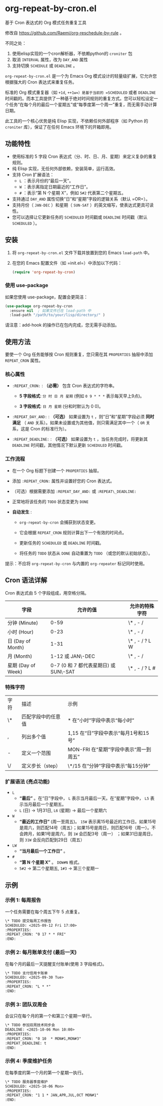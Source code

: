 * org-repeat-by-cron.el
基于 Cron 表达式的 Org 模式任务重复工具

修改自 https://github.com/Raemi/org-reschedule-by-rule 。

不同之处：
1. 使用elisp实现的一个cron解析器，不依赖python的 =croniter= 包
2. 取消 =INTERVAL= 属性，改为 =DAY_AND= 属性
3. 支持切换 =SCHEDULE= 或 =DEADLINE= 。

=org-repeat-by-cron.el= 是一个为 Emacs Org 模式设计的轻量级扩展，它允许您根据强大的 Cron 表达式来重复任务。

标准的 Org 模式重复器（如 =+1d=, =++1w=）是基于当前的 =SCHEDULED= 或者 =DEADLINE= 时间戳的。而本工具提供了一种基于绝对时间规则的重复方式。您可以轻松设定一个任务“在每个月的最后一个星期五”或“每季度第一个周一”重复，而无需手动计算日期。

此工具的一个核心优势是纯 Elisp 实现，不依赖任何外部程序（如 Python 的 =croniter= 库），保证了在任何 Emacs 环境下的开箱即用。

** 功能特性

- 使用标准的 5 字段 Cron 表达式（分、时、日、月、星期）来定义复杂的重复规则。
- 纯 Elisp 实现，无任何外部依赖，安装简单，运行高效。
- 支持 Cron 扩展语法：
  *   =L= ：表示月份的“最后一天”。
  *   =W= ：表示离指定日期最近的“工作日”。
  *   =#= ：表示“第 N 个星期 X”，例如 =5#2= 代表第二个星期五。
- 支持通过 =DAY_AND= 属性切换“日”和“星期”字段的逻辑关系（默认 =OR=）。
- 支持月份（ =JAN-DEC= ）和星期（ =SUN-SAT= ）的英文缩写，使表达式更具可读性。
- 您可以选择让它更新任务的 =SCHEDULED= 时间戳或 =DEADLINE= 时间戳（默认 =SCHEDULED= ）。
** 安装

1.  将 =org-repeat-by-cron.el= 文件下载并放置到您的 Emacs =load-path= 中。
2.  在您的 Emacs 配置文件（如 =init.el=）中添加以下代码：

    #+begin_src emacs-lisp
    (require 'org-repeat-by-cron)
    #+end_src

*** 使用 use-package

如果您使用 use-package，配置会更简洁：

#+begin_src emacs-lisp
(use-package org-repeat-by-cron
  :ensure nil  ; 如果文件已在 load-path 中
  :load-path "/path/to/your/lisp/directory/" )
#+end_src
  

请注意：add-hook 的操作已在包内完成，您无需手动添加。

** 使用方法

要使一个 Org 任务能够按 Cron 规则重复，您只需在其 =PROPERTIES= 抽屉中添加 =REPEAT_CRON= 属性。

*** 核心属性

- =:REPEAT_CRON:= : *（必需）*  包含 Cron 表达式的字符串。
  
  - *5 字段格式*: =分 时 日 月 星期=  (例如 =0 9 * * *= 表示每天早上9点)。
    
  - *3 字段格式*: =日 月 星期= (分和时默认为 0 0)。
    
  
- =:REPEAT_DAY_AND:= : *（可选）* 如果设置为 =t= ，则“日”和“星期”字段必须 *同时满足* （ =AND= 关系）。如果未设置或为其他值，则只需满足其中一个（ =OR= 关系，这是 Cron 的标准行为）。
  
- =:REPEAT_DEADLINE:= : *（可选）* 如果设置为 =t= ，当任务完成时，将更新其 =DEADLINE= 时间戳，其他情况下默认更新 =SCHEDULED= 时间戳。
  

*** 工作流程

- 在一个 Org 标题下创建一个 =PROPERTIES= 抽屉。
  
- 添加 =:REPEAT_CRON:= 属性并设置好您的 Cron 表达式。
  
- （可选）根据需要添加 =:REPEAT_DAY_AND:= 或 =:REPEAT\_DEADLINE:= 
  
- 正常地将该任务的 =TODO= 状态变更为 =DONE=
  
- *自动发生* :
  
  - =org-repeat-by-cron= 会捕获到状态变更。
    
  - 它会根据 =REPEAT_CRON= 规则计算出下一个有效的时间点。
    
  - 更新任务的 =SCHEDULED= 或 =DEADLINE= 时间戳。
    
  - 将任务的 =TODO= 状态从 =DONE= 自动重置为 =TODO= （或您的默认初始状态）。
    
提示：不应将 =org-repeat-by-cron= 与内置的 =org-repeater= 标记同时使用。

** Cron 语法详解

Cron 表达式由 5 个字段组成，用空格分隔。

| 字段               |                              允许的值 | 允许的特殊字符 |
|--------------------+---------------------------------------+----------------|
| 分钟 (Minute)      |                                  0-59 | \* , - /       |
| 小时 (Hour)        |                                  0-23 | \* , - /       |
| 日 (Day of Month)  |                                  1-31 | \* , - / ? L W |
| 月 (Month)         |                      1-12 或 JAN\-DEC | \* , - /       |
| 星期 (Day of Week) | 0-7 (0 和 7 都代表星期日) 或 SUN\-SAT | \* , - / ? L # |

*** 特殊字符

| 字符 | 描述               | 示例                                   |
| \*   | 匹配字段中的任意值 | * 在“小时”字段中表示“每小时”           |
| ,    | 列出多个值         | 1,15 在“日”字段中表示“每月1号和15号”   |
| -    | 定义一个范围       | MON-FRI 在“星期”字段中表示“周一到周五” |
| \/   | 定义步长（step）   | \*/15 在“分钟”字段中表示“每15分钟”     |

*** 扩展语法 (亮点功能)

- =L=
  - *“最后”* 。在“日”字段中， =L= 表示当月最后一天。在“星期”字段中， =L5= 表示当月最后一个星期五。
  - =L= (日) -> 1月31日,  =L6=  (星期) -> 最后一个星期六 
- =W=
  - *“最近的工作日”*  (周一至周五)。 =15W= 表示离15号最近的工作日。如果15号是周六，则匹配14号（周五）；如果15号是周日，则匹配16号（周一）。不会跨月，如果1号是周六，则 =1W= 会匹配3号（周一） ；如果31日是周日，则 =31W= 会反向匹配到29日（周五）
- =LW=   
  - *“当月最后一个工作日”* 。
- =#=
  - *“第 N 个星期 X”* 。 =DOW#N= 格式。
  - =5#2= -> 第二个星期五,  =1#3= -> 第三个星期一       

** 示例

*** 示例 1: 每周报告

一个任务需要在每个周五下午 5 点重复。

#+begin_src org
\* TODO 提交每周工作报告
SCHEDULED: <2025-09-12 Fri 17:00>
:PROPERTIES:
:REPEAT_CRON: "0 17 * * FRI"
:END:
#+end_src
  

*** 示例 2: 每月账单支付 (最后一天)

在每个月的最后一天提醒支付账单(使用 3 字段格式)。

#+begin_src org
\* TODO 支付信用卡账单
SCHEDULED: <2025-09-30 Tue>
:PROPERTIES:
:REPEAT_CRON: "L * *" 
:END:
#+end_src
  
*** 示例 3: 团队双周会

会议只在每个月的第一个和第三个星期一举行。

#+begin_src org
\* TODO 参加双周技术同步会
DEADLINE: <2025-10-06 Mon 10:00>
:PROPERTIES:
:REPEAT_CRON: "0 10  * MON#1,MON#3"
:REPEAT_DEADLINE: t
:END:
  
#+end_src
  
*** 示例 4: 季度维护任务

在每季度的第一个月的第一个星期一执行。

#+begin_src org
\* TODO 服务器季度维护
SCHEDULED: <2025-10-06 Mon>
:PROPERTIES:
:REPEAT_CRON: "1 1 * JAN,APR,JUL,OCT MON#1"
:END:
  
#+end_src

